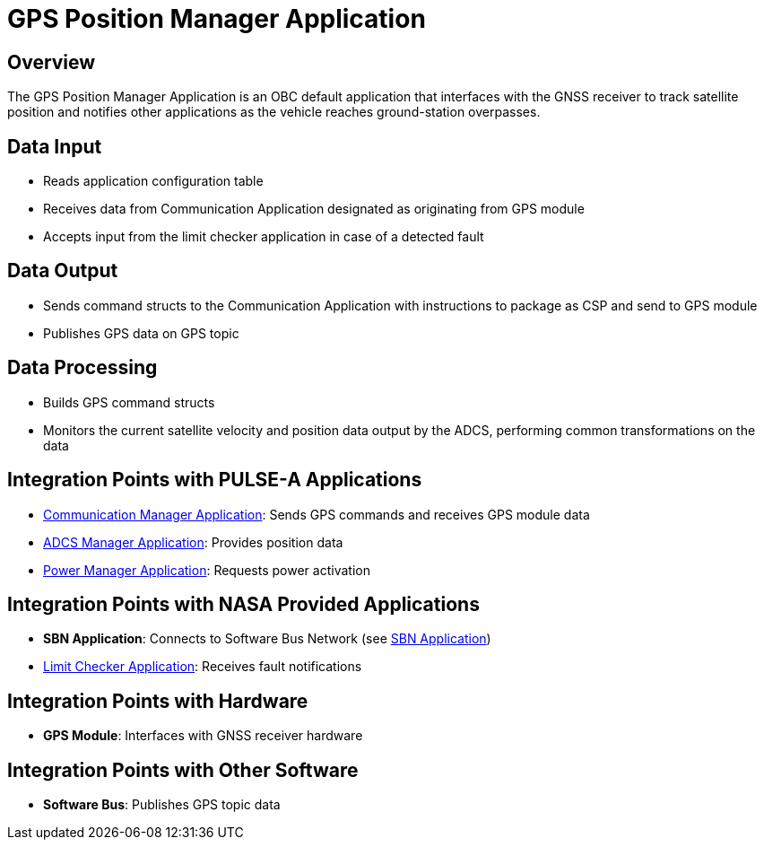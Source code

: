 = GPS Position Manager Application

== Overview

The GPS Position Manager Application is an OBC default application that interfaces with the GNSS receiver to track satellite position and notifies other applications as the vehicle reaches ground-station overpasses.

== Data Input

* Reads application configuration table
* Receives data from Communication Application designated as originating from GPS module
* Accepts input from the limit checker application in case of a detected fault

== Data Output

* Sends command structs to the Communication Application with instructions to package as CSP and send to GPS module
* Publishes GPS data on GPS topic

== Data Processing

* Builds GPS command structs
* Monitors the current satellite velocity and position data output by the ADCS, performing common transformations on the data

== Integration Points with PULSE-A Applications

* xref:communication-manager-app.adoc[Communication Manager Application]: Sends GPS commands and receives GPS module data
* xref:ADCS-manager-app.adoc[ADCS Manager Application]: Provides position data
* xref:power-manager-app.adoc[Power Manager Application]: Requests power activation

== Integration Points with NASA Provided Applications

* **SBN Application**: Connects to Software Bus Network (see xref:SBN-app.adoc[SBN Application])
* xref:limit-checker-app.adoc[Limit Checker Application]: Receives fault notifications

== Integration Points with Hardware

* **GPS Module**: Interfaces with GNSS receiver hardware

== Integration Points with Other Software

* **Software Bus**: Publishes GPS topic data

